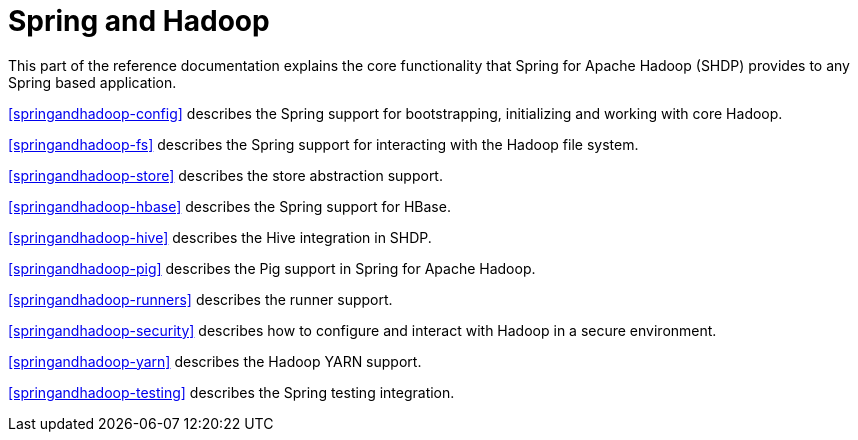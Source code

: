 = Spring and Hadoop

This part of the reference documentation explains the core functionality
that Spring for Apache Hadoop (SHDP) provides to any Spring based application.

<<springandhadoop-config>> describes the Spring support for bootstrapping,
initializing and working with core Hadoop.

<<springandhadoop-fs>> describes the Spring support for interacting with
the Hadoop file system.

<<springandhadoop-store>> describes the store abstraction support.

<<springandhadoop-hbase>> describes the Spring support for HBase.

<<springandhadoop-hive>> describes the Hive integration in SHDP.

<<springandhadoop-pig>> describes the Pig support in Spring for Apache Hadoop.

<<springandhadoop-runners>> describes the runner support.

<<springandhadoop-security>> describes how to configure and interact
with Hadoop in a secure environment.

<<springandhadoop-yarn>> describes the Hadoop YARN support.

<<springandhadoop-testing>> describes the Spring testing integration.
